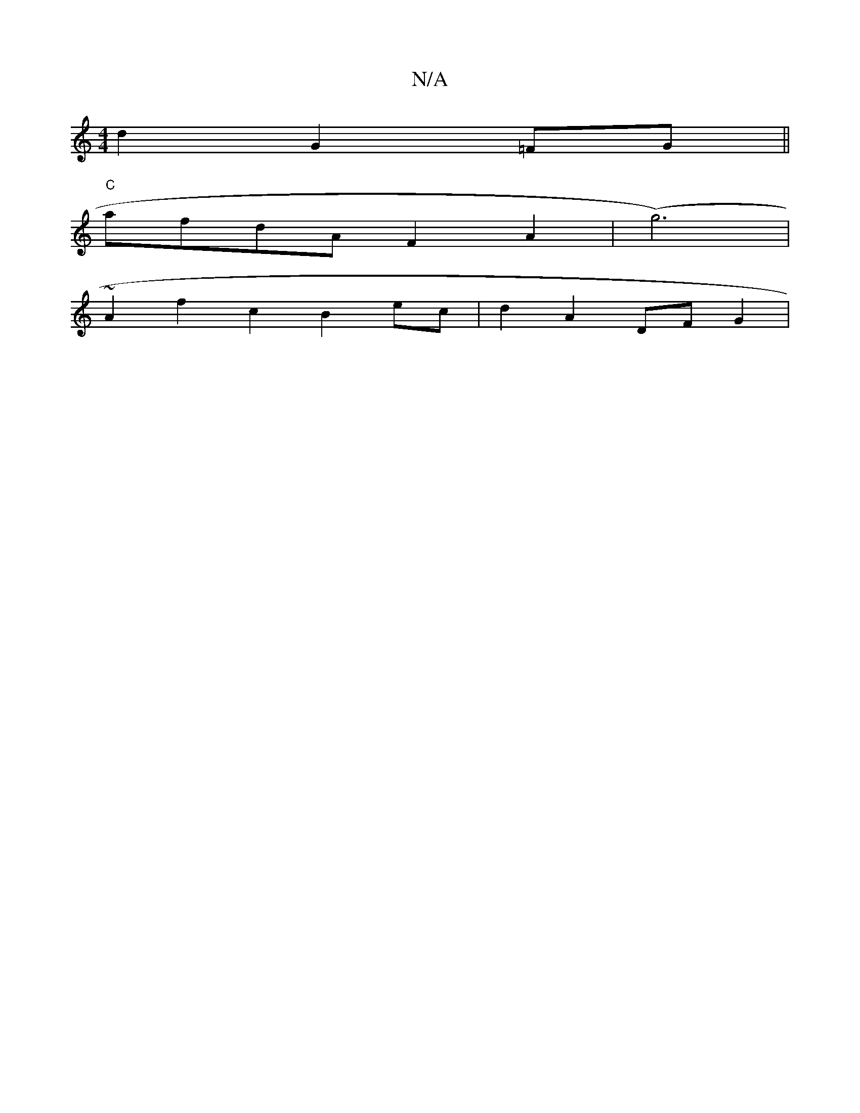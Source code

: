 X:1
T:N/A
M:4/4
R:N/A
K:Cmajor
d2 G2 =FG||
"C" afdA F2A2|(g6)|
~A2f2c2 B2ec|d2 A2 DFG2|

|:E2G2 GBcd|b2g2 fgae|(3Bcd eg fe~e2|f2g2f2|fdBA GFA2 | cefd ddcA | BdcB ABcd|ecdb e2fg|agee A2e3|
|:dB|df ge gf ea|e2 f2 f3||
afdf defe|dcBc 